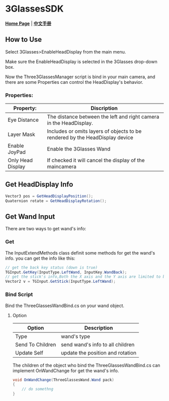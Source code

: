 #+STYLE: <link rel="stylesheet" type="text/css" href="./README/org-manual.css" />

[[./README/icon.png]]
* 3GlassesSDK
*[[http://dev.vrshow.com/][Home Page]]* | *[[/README_zh.org][中文手册]]*

** How to Use
Select 3Glasses>EnableHeadDisplay from the main menu.

[[./README/EnableHeadDisplay.png]]

Make sure the EnableHeadDisplay is selected in the 3Glasses drop-down box.

Now the Three3GlassesManager script is bind in your main camera, and there are some Properties can control the HeadDisplay's behavior.

[[./README/TreeGlassesCameraProperty.png]]
*** Properties:
  #+ATTR_HTML: :border 2 :rules all :frame border
  | Property:                 | Discription                                                                                            |
  |---------------------------+--------------------------------------------------------------------------------------------------------|
  | Eye Distance              | The distance between the left and right camera in the HeadDisplay.                                     |
  | Layer Mask                | Includes or omits layers of objects to be rendered by the HeadDisplay device                           |
  | Enable JoyPad             | Enable the 3Glasses Wand                                                                               |
  | Only Head Display         | If checked it will cancel the display of the maincamera                                                |
  
** Get HeadDisplay Info
#+BEGIN_SRC csharp
Vector3 pos = GetHeadDisplayPosition();
Quaternion rotate = GetHeadDisplayRotation();
#+END_SRC
** Get Wand Input
There are two ways to get wand's info:
*** Get
The InputExtendMethods class definit some methods for get the wand's info. you can get the info like this:
#+BEGIN_SRC csharp
  // get the back key status (down is true)
  TGInput.GetKey(InputType.LeftWand, InputKey.WandBack);
  // get the stick's info,Both the X axis and the Y axis are limited to between -1 and 1.
  Vector2 v = TGInput.GetStick(InputType.LeftWand);
#+END_SRC
*** Bind Script
Bind the ThreeGlassesWandBind.cs on your wand object.

[[./README/TreeGlassesWandBindProperty.png]]
**** Option
#+ATTR_HTML: :border 2 :rules all :frame border
| Option           | Description                      |
|------------------+----------------------------------|
| Type             | wand's type                      |
| Send To Children | send wand's info to all children |
| Update Self      | update the position and rotation |

The children of the object who bind the ThreeGlassesWandBind.cs can implement OnWandChange for get the wand's info.
#+BEGIN_SRC csharp
  void OnWandChange(ThreeGlassesWand.Wand pack)
  {
      // do somethng
  }
#+END_SRC
